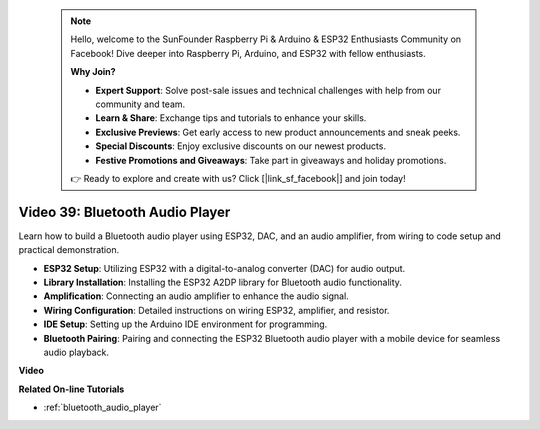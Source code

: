  .. note::

    Hello, welcome to the SunFounder Raspberry Pi & Arduino & ESP32 Enthusiasts Community on Facebook! Dive deeper into Raspberry Pi, Arduino, and ESP32 with fellow enthusiasts.

    **Why Join?**

    - **Expert Support**: Solve post-sale issues and technical challenges with help from our community and team.
    - **Learn & Share**: Exchange tips and tutorials to enhance your skills.
    - **Exclusive Previews**: Get early access to new product announcements and sneak peeks.
    - **Special Discounts**: Enjoy exclusive discounts on our newest products.
    - **Festive Promotions and Giveaways**: Take part in giveaways and holiday promotions.

    👉 Ready to explore and create with us? Click [|link_sf_facebook|] and join today!

 
Video 39: Bluetooth Audio Player
====================================================

Learn how to build a Bluetooth audio player using ESP32, DAC, and an audio amplifier, from wiring to code setup and practical demonstration.

* **ESP32 Setup**: Utilizing ESP32 with a digital-to-analog converter (DAC) for audio output.
* **Library Installation**: Installing the ESP32 A2DP library for Bluetooth audio functionality.
* **Amplification**: Connecting an audio amplifier to enhance the audio signal.
* **Wiring Configuration**: Detailed instructions on wiring ESP32, amplifier, and resistor.
* **IDE Setup**: Setting up the Arduino IDE environment for programming.
* **Bluetooth Pairing**: Pairing and connecting the ESP32 Bluetooth audio player with a mobile device for seamless audio playback.

**Video**

.. raw:: html

    <iframe width="700" height="500" src="https://www.youtube.com/embed/8_g_m9qkfp4?si=iyb8oj5_MYEBTt57" title="YouTube video player" frameborder="0" allow="accelerometer; autoplay; clipboard-write; encrypted-media; gyroscope; picture-in-picture; web-share" allowfullscreen></iframe>

**Related On-line Tutorials**

* :ref:`bluetooth_audio_player`


